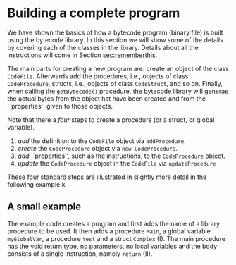#+LINK: srcbytecode ../../../material/oblig2-patch/src/bytecode/%s
#+LINK: srcruntime ../../../material/oblig2-patch/src/runtime/%s

* Building a complete program

We have shown the basics of how a bytecode program (binary file) is built
using the bytecode library. In this section we will show some of the
details by covering each of the classes in the library. Details about all
the instructions will come in Section [[sec:rememberthis]].

The main parts for creating a new program are: create an object of the
class ~CodeFile~. Afterwards add the procedures, i.e., objects of class
~CodeProcedure~, structs, i.e., objects of class ~CodeStruct~, and so
on. Finally, when calling the ~getBytecode()~ procedure, the bytecode
library will generae the actual bytes from the object hat have been created
and from the ``properties'' given to those objects.

Note that there a /four/ steps to create a procedure (or a struct, or
global variable).

1. /add/ the definition to the ~CodeFile~ object via ~addProcedure~.
2. /create/ the ~CodeProcedure~ object via ~new CodeProcedure~.
3. /add/ ``properties'', such as the instructions, to the ~CodeProcedure~
   object.
4. /update/ the ~CodeProcedure~ object in the ~CodeFile~ via
   ~updateProcedure~


These four standard steps are illustrated in slightly more detail in the
following example.k

** A small example

The example code creates a program and first adds the name of a library
procedure to be used.  It then adds a procedure ~Main~, a global variable
~myGlobalVar~, a procedure ~test~ and a struct ~Complex~ (I). The main
procedure has the void return type, no parameters, no local variables and
the body consists of a single instruction, namely ~return~ (II).










